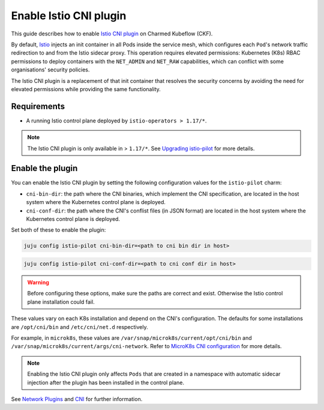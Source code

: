 .. _enable_istio_cni:

Enable Istio CNI plugin
=======================

This guide describes how to enable `Istio CNI plugin <https://istio.io/latest/docs/setup/additional-setup/cni/>`_ on Charmed Kubeflow (CKF).

By default, `Istio <https://charmhub.io/istio>`_ injects an init container in all Pods inside the service mesh, 
which configures each ``Pod``'s network traffic redirection to and from the Istio sidecar proxy. 
This operation requires elevated permissions: Kubernetes (K8s) RBAC permissions to deploy containers with the ``NET_ADMIN`` and ``NET_RAW`` capabilities, 
which can conflict with some organisations' security policies.

The Istio CNI plugin is a replacement of that init container that resolves the security concerns by avoiding the need for elevated permissions while providing the same functionality.

---------------------
Requirements
---------------------

* A running Istio control plane deployed by ``istio-operators > 1.17/*``.

.. note::

   The Istio CNI plugin is only available in > ``1.17/*``. See `Upgrading istio-pilot <https://github.com/canonical/istio-operators/tree/main/charms/istio-pilot#upgrading-istio-pilot>`_ for more details.

---------------------
Enable the plugin
---------------------

You can enable the Istio CNI plugin by setting the following configuration values for the ``istio-pilot`` charm:

* ``cni-bin-dir``: the path where the CNI binaries, which implement the CNI specification, are located in the host system where the Kubernetes control plane is deployed.
* ``cni-conf-dir``: the path where the CNI's conflist files (in JSON format) are located in the host system where the Kubernetes control plane is deployed.

Set both of these to enable the plugin:

.. code-block:: bash

   juju config istio-pilot cni-bin-dir=<path to cni bin dir in host>

.. code-block:: bash

   juju config istio-pilot cni-conf-dir=<path to cni conf dir in host>

.. warning::
    Before configuring these options, make sure the paths are correct and exist. Otherwise the Istio control plane installation could fail.

These values vary on each K8s installation and depend on the CNI's configuration. 
The defaults for some installations are ``/opt/cni/bin`` and ``/etc/cni/net.d`` respectively.

For example, in ``microk8s``, these values are ``/var/snap/microk8s/current/opt/cni/bin`` and ``/var/snap/microk8s/current/args/cni-network``. 
Refer to `MicroK8s CNI configuration <https://microk8s.io/docs/change-cidr>`_ for more details.

.. note::

   Enabling the Istio CNI plugin only affects ``Pods`` that are created in a namespace with automatic sidecar injection after the plugin has been installed in the control plane.

See `Network Plugins <https://kubernetes.io/docs/concepts/extend-kubernetes/compute-storage-net/network-plugins/>`_ and `CNI <https://github.com/containernetworking/cni/tree/main#cni---the-container-network-interface>`_ for further information.
